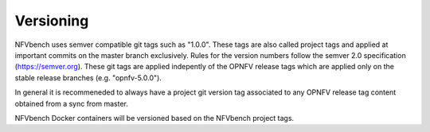 
.. This work is licensed under a Creative Commons Attribution 4.0 International
.. License.
.. http://creativecommons.org/licenses/by/4.0
.. (c) Cisco Systems, Inc

Versioning
==========

NFVbench uses semver compatible git tags such as "1.0.0". These tags are also called project tags and applied at important commits on the master branch exclusively.
Rules for the version numbers follow the semver 2.0 specification (https://semver.org).
These git tags are applied indepently of the OPNFV release tags which are applied only on the stable release branches (e.g. "opnfv-5.0.0").

In general it is recommeneded to always have a project git version tag associated to any OPNFV release tag content obtained from a sync from master.

NFVbench Docker containers will be versioned based on the NFVbench project tags.
